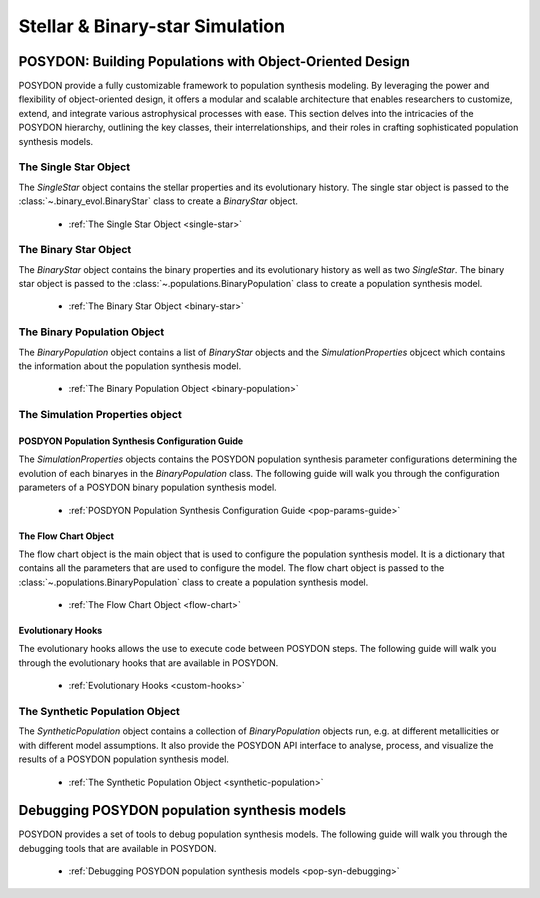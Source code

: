 .. _stellar-binary-simulation:

################################
Stellar & Binary-star Simulation
################################

POSYDON: Building Populations with Object-Oriented Design
=========================================================

POSYDON provide a fully customizable framework to population synthesis modeling. By leveraging the power and flexibility of object-oriented design, it offers a modular and scalable architecture that enables researchers to customize, extend, and integrate various astrophysical processes with ease. This section delves into the intricacies of the POSYDON hierarchy, outlining the key classes, their interrelationships, and their roles in crafting sophisticated population synthesis models. 

The Single Star Object
----------------------

The `SingleStar` object contains the stellar properties and its evolutionary history. The single star object is passed to the :class:`~.binary_evol.BinaryStar` class to create a `BinaryStar` object.

    - :ref:`The Single Star Object <single-star>`

The Binary Star Object
----------------------

The `BinaryStar` object contains the binary properties and its evolutionary history as well as two `SingleStar`. The binary star object is passed to the :class:`~.populations.BinaryPopulation` class to create a population synthesis model.

    - :ref:`The Binary Star Object <binary-star>`


The Binary Population Object
----------------------------

The `BinaryPopulation` object contains a list of `BinaryStar` objects and the `SimulationProperties` objcect which contains the information about the population synthesis model.

    - :ref:`The Binary Population Object <binary-population>`

The Simulation Properties object 
--------------------------------


POSDYON Population Synthesis Configuration Guide
~~~~~~~~~~~~~~~~~~~~~~~~~~~~~~~~~~~~~~~~~~~~~~~~

The `SimulationProperties` objects contains the POSYDON population synthesis parameter configurations determining the evolution of each binaryes in the `BinaryPopulation` class. The following guide will walk you through the configuration parameters of a POSYDON binary population synthesis model.

    - :ref:`POSDYON Population Synthesis Configuration Guide <pop-params-guide>`


The Flow Chart Object
~~~~~~~~~~~~~~~~~~~~~

The flow chart object is the main object that is used to configure the population synthesis model. It is a dictionary that contains all the parameters that are used to configure the model. The flow chart object is passed to the :class:`~.populations.BinaryPopulation` class to create a population synthesis model.

    - :ref:`The Flow Chart Object <flow-chart>`

Evolutionary Hooks
~~~~~~~~~~~~~~~~~~

The evolutionary hooks allows the use to execute code between POSYDON steps. The following guide will walk you through the evolutionary hooks that are available in POSYDON.

    - :ref:`Evolutionary Hooks <custom-hooks>`


The Synthetic Population Object
-------------------------------

The `SyntheticPopulation` object contains a collection of `BinaryPopulation` objects run, e.g. at different metallicities or with different model assumptions. It also provide the POSYDON API interface to analyse, process, and visualize the results of a POSYDON population synthesis model.

    - :ref:`The Synthetic Population Object <synthetic-population>`


Debugging POSYDON population synthesis models
=============================================

POSYDON provides a set of tools to debug population synthesis models. The following guide will walk you through the debugging tools that are available in POSYDON.

    - :ref:`Debugging POSYDON population synthesis models <pop-syn-debugging>`

